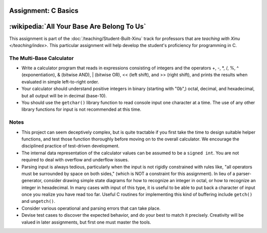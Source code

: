 Assignment: C Basics
====================

:wikipedia:`All Your Base Are Belong To Us`
===========================================

This assignment is part of the :doc:`/teaching/Student-Built-Xinu` track for
professors that are `teaching with Xinu </teaching/index>`. This particular
assignment will help develop the student's proficiency for programming
in C.

The Multi-Base Calculator
-------------------------

-  Write a calculator program that reads in expressions consisting of
   integers and the operators +, -, \*, /, %, ^ (exponentiation), &
   (bitwise AND), \| (bitwise OR), << (left shift), and >> (right
   shift), and prints the results when evaluated in simple left-to-right
   order.

-  Your calculator should understand positive integers in binary
   (starting with "0b",) octal, decimal, and hexadecimal, but all output
   will be in decimal (base-10).

-  You should use the ``getchar()`` library function to read console input one
   character at a time. The use of any other library functions for input
   is not recommended at this time.

Notes
-----

-  This project can seem deceptively complex, but is quite tractable if
   you first take the time to design suitable helper functions, and test
   those function thoroughly before moving on to the overall calculator.
   We encourage the disciplined practice of test-driven development.
-  The internal data representation of the calculator values can be
   assumed to be a ``signed int``. You are not required to deal with
   overflow and underflow issues.
-  Parsing input is always tedious, particularly when the input is not
   rigidly constrained with rules like, "all operators must be
   surrounded by space on both sides," (which is NOT a constraint for
   this assignment). In lieu of a parser-generator, consider drawing
   simple state diagrams for how to recognize an integer in octal, or
   how to recognize an integer in hexadecimal. In many cases with input
   of this type, it is useful to be able to put back a character of
   input once you realize you have read too far. Useful C routines for
   implementing this kind of buffering include ``getch()`` and ``ungetch()``.
-  Consider various operational and parsing errors that can take place.
-  Devise test cases to discover the expected behavior, and do your best
   to match it precisely. Creativity will be valued in later
   assignments, but first one must master the tools.
